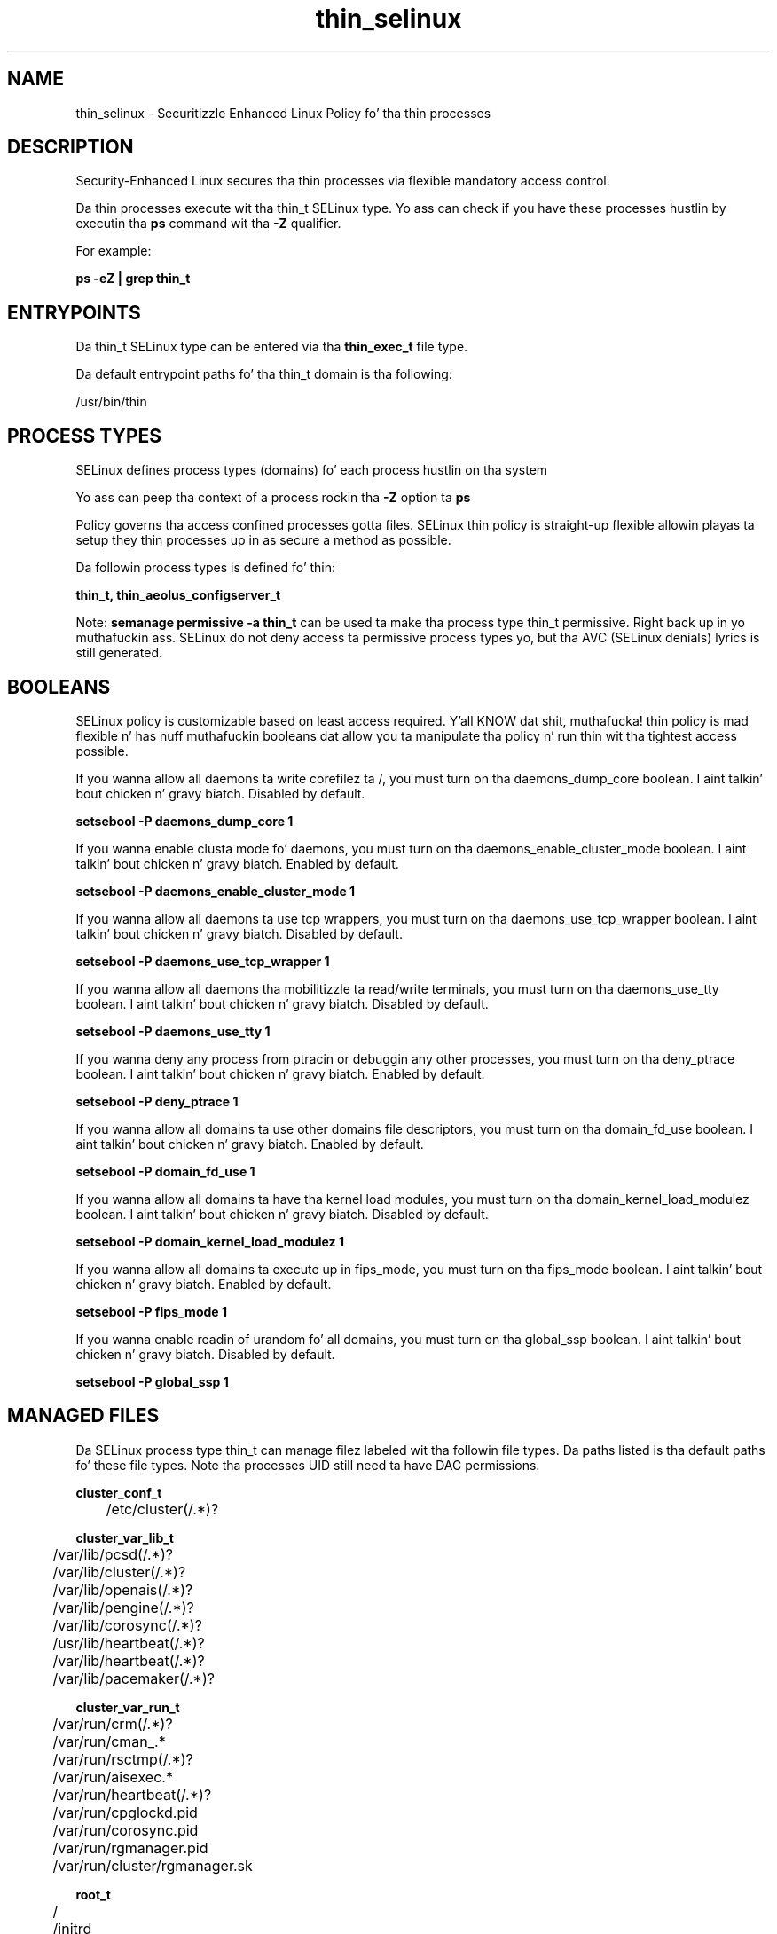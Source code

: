 .TH  "thin_selinux"  "8"  "14-12-02" "thin" "SELinux Policy thin"
.SH "NAME"
thin_selinux \- Securitizzle Enhanced Linux Policy fo' tha thin processes
.SH "DESCRIPTION"

Security-Enhanced Linux secures tha thin processes via flexible mandatory access control.

Da thin processes execute wit tha thin_t SELinux type. Yo ass can check if you have these processes hustlin by executin tha \fBps\fP command wit tha \fB\-Z\fP qualifier.

For example:

.B ps -eZ | grep thin_t


.SH "ENTRYPOINTS"

Da thin_t SELinux type can be entered via tha \fBthin_exec_t\fP file type.

Da default entrypoint paths fo' tha thin_t domain is tha following:

/usr/bin/thin
.SH PROCESS TYPES
SELinux defines process types (domains) fo' each process hustlin on tha system
.PP
Yo ass can peep tha context of a process rockin tha \fB\-Z\fP option ta \fBps\bP
.PP
Policy governs tha access confined processes gotta files.
SELinux thin policy is straight-up flexible allowin playas ta setup they thin processes up in as secure a method as possible.
.PP
Da followin process types is defined fo' thin:

.EX
.B thin_t, thin_aeolus_configserver_t
.EE
.PP
Note:
.B semanage permissive -a thin_t
can be used ta make tha process type thin_t permissive. Right back up in yo muthafuckin ass. SELinux do not deny access ta permissive process types yo, but tha AVC (SELinux denials) lyrics is still generated.

.SH BOOLEANS
SELinux policy is customizable based on least access required. Y'all KNOW dat shit, muthafucka!  thin policy is mad flexible n' has nuff muthafuckin booleans dat allow you ta manipulate tha policy n' run thin wit tha tightest access possible.


.PP
If you wanna allow all daemons ta write corefilez ta /, you must turn on tha daemons_dump_core boolean. I aint talkin' bout chicken n' gravy biatch. Disabled by default.

.EX
.B setsebool -P daemons_dump_core 1

.EE

.PP
If you wanna enable clusta mode fo' daemons, you must turn on tha daemons_enable_cluster_mode boolean. I aint talkin' bout chicken n' gravy biatch. Enabled by default.

.EX
.B setsebool -P daemons_enable_cluster_mode 1

.EE

.PP
If you wanna allow all daemons ta use tcp wrappers, you must turn on tha daemons_use_tcp_wrapper boolean. I aint talkin' bout chicken n' gravy biatch. Disabled by default.

.EX
.B setsebool -P daemons_use_tcp_wrapper 1

.EE

.PP
If you wanna allow all daemons tha mobilitizzle ta read/write terminals, you must turn on tha daemons_use_tty boolean. I aint talkin' bout chicken n' gravy biatch. Disabled by default.

.EX
.B setsebool -P daemons_use_tty 1

.EE

.PP
If you wanna deny any process from ptracin or debuggin any other processes, you must turn on tha deny_ptrace boolean. I aint talkin' bout chicken n' gravy biatch. Enabled by default.

.EX
.B setsebool -P deny_ptrace 1

.EE

.PP
If you wanna allow all domains ta use other domains file descriptors, you must turn on tha domain_fd_use boolean. I aint talkin' bout chicken n' gravy biatch. Enabled by default.

.EX
.B setsebool -P domain_fd_use 1

.EE

.PP
If you wanna allow all domains ta have tha kernel load modules, you must turn on tha domain_kernel_load_modulez boolean. I aint talkin' bout chicken n' gravy biatch. Disabled by default.

.EX
.B setsebool -P domain_kernel_load_modulez 1

.EE

.PP
If you wanna allow all domains ta execute up in fips_mode, you must turn on tha fips_mode boolean. I aint talkin' bout chicken n' gravy biatch. Enabled by default.

.EX
.B setsebool -P fips_mode 1

.EE

.PP
If you wanna enable readin of urandom fo' all domains, you must turn on tha global_ssp boolean. I aint talkin' bout chicken n' gravy biatch. Disabled by default.

.EX
.B setsebool -P global_ssp 1

.EE

.SH "MANAGED FILES"

Da SELinux process type thin_t can manage filez labeled wit tha followin file types.  Da paths listed is tha default paths fo' these file types.  Note tha processes UID still need ta have DAC permissions.

.br
.B cluster_conf_t

	/etc/cluster(/.*)?
.br

.br
.B cluster_var_lib_t

	/var/lib/pcsd(/.*)?
.br
	/var/lib/cluster(/.*)?
.br
	/var/lib/openais(/.*)?
.br
	/var/lib/pengine(/.*)?
.br
	/var/lib/corosync(/.*)?
.br
	/usr/lib/heartbeat(/.*)?
.br
	/var/lib/heartbeat(/.*)?
.br
	/var/lib/pacemaker(/.*)?
.br

.br
.B cluster_var_run_t

	/var/run/crm(/.*)?
.br
	/var/run/cman_.*
.br
	/var/run/rsctmp(/.*)?
.br
	/var/run/aisexec.*
.br
	/var/run/heartbeat(/.*)?
.br
	/var/run/cpglockd\.pid
.br
	/var/run/corosync\.pid
.br
	/var/run/rgmanager\.pid
.br
	/var/run/cluster/rgmanager\.sk
.br

.br
.B root_t

	/
.br
	/initrd
.br

.br
.B thin_log_t

	/var/log/thin\.log.*
.br

.br
.B thin_var_run_t

	/var/run/thin(/.*)?
.br
	/var/run/aeolus/thin\.pid
.br

.SH FILE CONTEXTS
SELinux requires filez ta have a extended attribute ta define tha file type.
.PP
Yo ass can peep tha context of a gangbangin' file rockin tha \fB\-Z\fP option ta \fBls\bP
.PP
Policy governs tha access confined processes gotta these files.
SELinux thin policy is straight-up flexible allowin playas ta setup they thin processes up in as secure a method as possible.
.PP

.PP
.B STANDARD FILE CONTEXT

SELinux defines tha file context types fo' tha thin, if you wanted to
store filez wit these types up in a gangbangin' finger-lickin' diffent paths, you need ta execute tha semanage command ta sepecify alternate labelin n' then use restorecon ta put tha labels on disk.

.B semanage fcontext -a -t thin_aeolus_configserver_exec_t '/srv/thin/content(/.*)?'
.br
.B restorecon -R -v /srv/mythin_content

Note: SELinux often uses regular expressions ta specify labels dat match multiple files.

.I Da followin file types is defined fo' thin:


.EX
.PP
.B thin_aeolus_configserver_exec_t
.EE

- Set filez wit tha thin_aeolus_configserver_exec_t type, if you wanna transizzle a executable ta tha thin_aeolus_configserver_t domain.


.EX
.PP
.B thin_aeolus_configserver_lib_t
.EE

- Set filez wit tha thin_aeolus_configserver_lib_t type, if you wanna treat tha filez as thin aeolus configserver lib data.


.EX
.PP
.B thin_aeolus_configserver_log_t
.EE

- Set filez wit tha thin_aeolus_configserver_log_t type, if you wanna treat tha data as thin aeolus configserver log data, probably stored under tha /var/log directory.


.EX
.PP
.B thin_aeolus_configserver_var_run_t
.EE

- Set filez wit tha thin_aeolus_configserver_var_run_t type, if you wanna store tha thin aeolus configserver filez under tha /run or /var/run directory.


.EX
.PP
.B thin_exec_t
.EE

- Set filez wit tha thin_exec_t type, if you wanna transizzle a executable ta tha thin_t domain.


.EX
.PP
.B thin_log_t
.EE

- Set filez wit tha thin_log_t type, if you wanna treat tha data as thin log data, probably stored under tha /var/log directory.


.EX
.PP
.B thin_var_run_t
.EE

- Set filez wit tha thin_var_run_t type, if you wanna store tha thin filez under tha /run or /var/run directory.

.br
.TP 5
Paths:
/var/run/thin(/.*)?, /var/run/aeolus/thin\.pid

.PP
Note: File context can be temporarily modified wit tha chcon command. Y'all KNOW dat shit, muthafucka!  If you wanna permanently chizzle tha file context you need ta use the
.B semanage fcontext
command. Y'all KNOW dat shit, muthafucka!  This will modify tha SELinux labelin database.  Yo ass will need ta use
.B restorecon
to apply tha labels.

.SH "COMMANDS"
.B semanage fcontext
can also be used ta manipulate default file context mappings.
.PP
.B semanage permissive
can also be used ta manipulate whether or not a process type is permissive.
.PP
.B semanage module
can also be used ta enable/disable/install/remove policy modules.

.B semanage boolean
can also be used ta manipulate tha booleans

.PP
.B system-config-selinux
is a GUI tool available ta customize SELinux policy settings.

.SH AUTHOR
This manual page was auto-generated using
.B "sepolicy manpage".

.SH "SEE ALSO"
selinux(8), thin(8), semanage(8), restorecon(8), chcon(1), sepolicy(8)
, setsebool(8), thin_aeolus_configserver_selinux(8), thin_aeolus_configserver_selinux(8)</textarea>

<div id="button">
<br/>
<input type="submit" name="translate" value="Tranzizzle Dis Shiznit" />
</div>

</form> 

</div>

<div id="space3"></div>
<div id="disclaimer"><h2>Use this to translate your words into gangsta</h2>
<h2>Click <a href="more.html">here</a> to learn more about Gizoogle</h2></div>

</body>
</html>
